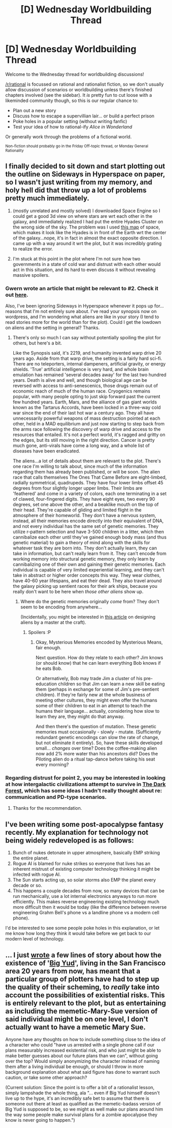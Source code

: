 #+TITLE: [D] Wednesday Worldbuilding Thread

* [D] Wednesday Worldbuilding Thread
:PROPERTIES:
:Author: AutoModerator
:Score: 9
:DateUnix: 1482937477.0
:DateShort: 2016-Dec-28
:END:
Welcome to the Wednesday thread for worldbuilding discussions!

[[/r/rational]] is focussed on rational and rationalist fiction, so we don't usually allow discussion of scenarios or worldbuilding unless there's finished chapters involved (see the sidebar). It /is/ pretty fun to cut loose with a likeminded community though, so this is our regular chance to:

- Plan out a new story
- Discuss how to escape a supervillian lair... or build a perfect prison
- Poke holes in a popular setting (without writing fanfic)
- Test your idea of how to rational-ify /Alice in Wonderland/

Or generally work through the problems of a fictional world.

^{Non-fiction should probably go in the Friday Off-topic thread, or Monday General Rationality}


** I finally decided to sit down and start plotting out the outline on Sideways in Hyperspace on paper, so I wasn't just writing from my memory, and holy hell did that throw up a lot of problems pretty much immediately.

1) (mostly unrelated and mostly solved) I downloaded Space Engine so I could get a good 3d view on where stars are wrt each other in the galaxy, and immediately realized I had put the entire Hyades Cluster on the wrong side of the sky. The problem was I used [[http://www.atlasoftheuniverse.com/250lys.html][this map]] of space, which makes it look like the Hyades is in front of the Earth wrt the center of the galaxy...nope, it's in fact in almost the exact opposite direction. I came up with a way around it wrt the plot, but it was incredibly grating to realize the error.

2) I'm stuck at this point in the plot where I'm not sure how two governments in a state of cold war and distrust with each other would act in this situation, and its hard to even discuss it without revealing massive spoilers.
:PROPERTIES:
:Author: Sagebrysh
:Score: 2
:DateUnix: 1482943294.0
:DateShort: 2016-Dec-28
:END:

*** Gwern wrote an article that might be relevant to #2. Check it out [[http://www.gwern.net/Colder%20Wars][here]].

Also, I've been ignoring Sideways in Hyperspace whenever it pops up for...reasons that I'm not entirely sure about. I've read your synopsis now on wordpress, and I'm wondering what aliens are like in your story (I tend to read stories more for the world than for the plot). Could I get the lowdown on aliens and the setting in general? Thanks.
:PROPERTIES:
:Author: callmebrotherg
:Score: 3
:DateUnix: 1482967425.0
:DateShort: 2016-Dec-29
:END:

**** There's only so much I can say without potentially spoiling the plot for others, but here's a bit.

Like the Synopsis said, it's 2219, and humanity invented warp drive 20 years ago. Aside from that warp drive, the setting is a fairly hard sci-fi. There are no teleporters, internal dampeners, artificial gravity, or energy shields. 'True' artificial intelligence is very hard, and whole brain emulation has remained 'several decades away' for the last two hundred years. Death is alive and well, and though biological age can be reversed with access to anti-senescenics, those drugs remain out of economic reach of much of the human race. Cryogenics remains popular, with many people opting to just skip forward past the current few hundred years. Earth, Mars, and the alliance of gas giant worlds known as the Tartarus Accords, have been locked in a three-way cold war since the end of their last hot war a century ago. They all have unnecessarily powerful weapons of mass destruction pointed at each other, held in a MAD equilibrium and just now starting to step back from the arms race following the discovery of warp drive and access to the resources that entailed. It's not a perfect world, it's ragged and gritty on the edges, but its still moving in the right direction. Cancer is pretty much gone, anti-virals have come a long way, and a whole list of diseases have been eradicated.

The aliens...a lot of details about them are relevant to the plot. There's one race I'm willing to talk about, since much of the information regarding them has already been published, or will be soon. The alien race that calls themselves The Ones That Came Before are eight-limbed, radially symmetrical, quadrupeds. They have four lower limbs offset 45 degrees from four slightly longer upper limbs. Their limbs are 'feathered' and come in a variety of colors, each one terminating in a set of clawed, four-fingered digits. They have eight eyes, two every 90 degrees, set one above the other, and a beaklike mouth on the top of their head. They're capable of gliding and limited flight in the atmosphere of their homeworld. They don't have a nervous system, instead, all their memories encode directly into their equivalent of DNA, and not every individual has the same set of genetic memories. They utilize r-pattern selection and have 3-500 children in a litter, which then cannibalize each other until they've gained enough body mass (and thus genetic material) to gain a theory of mind along with the skills for whatever task they are born into. They don't actually learn, they can take in information, but can't really learn from it. They can't encode from working memory into structural genetic memory, they only learn by cannibalizing one of their own and gaining their genetic memories. Each individual is capable of very limited experiential learning, and they can't take in abstract or higher order concepts this way. They wear clothes, have 40-60 year lifespans, and eat their dead. They also travel around the galaxy picking up sentient races for their ark ships, because you really don't want to be here when /those other aliens/ show up.
:PROPERTIES:
:Author: Sagebrysh
:Score: 1
:DateUnix: 1482985465.0
:DateShort: 2016-Dec-29
:END:

***** Where do the genetic memories originally /come/ from? They don't seem to be encoding from anywhere...

(Incidentally, you might be interested in [[http://www.cherryh.com/www/worldbuilding.htm][this article]] on designing aliens by a master at the craft).
:PROPERTIES:
:Author: CCC_037
:Score: 1
:DateUnix: 1483017678.0
:DateShort: 2016-Dec-29
:END:

****** Spoilers :P
:PROPERTIES:
:Author: Sagebrysh
:Score: 1
:DateUnix: 1483023512.0
:DateShort: 2016-Dec-29
:END:

******* Okay, Mysterious Memories encoded by Mysterious Means, fair enough.

Next question. How do they relate to each other? Jim knows (or should know) that he can learn everything Bob knows if he eats Bob.

Or alternatively, Bob may trade Jim a cluster of his pre-education children so that Jim can learn a new skill be eating them (perhaps in exchange for some of Jim's pre-sentient children). If they're fairly new at the whole business of meeting other cultures, they might even offer the humans some of their children to eat in an attempt to teach the humans their language... actually, considering how slow to learn they are, they might do that anyway.

And then there's the question of mutation. These genetic memories must occasionally - slowly - mutate. (Sufficiently redundant genetic encodings can slow the rate of change, but not eliminate it entirely). So, have these skills developed small... /changes/ over time? Does the coffee-making alien now add 2% more water than his ancestors did? Does the Piloting alien do a ritual tap-dance before taking his seat every morning?
:PROPERTIES:
:Author: CCC_037
:Score: 1
:DateUnix: 1483034337.0
:DateShort: 2016-Dec-29
:END:


*** Regarding distrust for point 2, you may be interested in looking at how intergalactic civilizations attempt to survive in [[https://en.wikipedia.org/wiki/The_Dark_Forest][The Dark Forest]], which has some ideas I hadn't really thought about re: communication and PD-type scenarios.
:PROPERTIES:
:Author: owenshen24
:Score: 2
:DateUnix: 1482957889.0
:DateShort: 2016-Dec-29
:END:

**** Thanks for the recommendation.
:PROPERTIES:
:Author: callmebrotherg
:Score: 2
:DateUnix: 1482967058.0
:DateShort: 2016-Dec-29
:END:


** I've been writing some post-apocalypse fantasy recently. My explanation for technology not being widely redeveloped is as follows:

1. Bunch of nukes detonate in upper atmosphere, basically EMP striking the entire planet.
2. Rogue AI is blamed for nuke strikes so everyone that lives has an inherent mistrust of existing computer technology thinking it might be infected with rogue AI.
3. The Sun starts acting up, so solar storms also EMP the planet every decade or so.
4. This happens a couple decades from now, so many devices that can be run mechanically, use a lot internal electronics anyways to run more efficiently. This makes reverse engineering existing technology much more difficult then it would be today (like the difference between reverse engineering Grahm Bell's phone vs a landline phone vs a modern cell phone).

I'd be interested to see some people poke holes in this explanation, or let me know how long they think it would take before we get back to our modern level of technology.
:PROPERTIES:
:Author: cjet79
:Score: 1
:DateUnix: 1483125599.0
:DateShort: 2016-Dec-30
:END:


** ... I just [[https://docs.google.com/document/d/1jPU6QKEohcrw6l6O3SxorIxf2Tnq54h36LtQO6Qv86w/edit][wrote]] a few lines of story about how the existence of '[[/u/EliezerYudkowsky/][Big Yud]]', living in the San Francisco area 20 years from now, has meant that a particular group of plotters have had to step up the quality of their scheming, to /really/ take into account the possibilities of existential risks. This is entirely relevant to the plot, but as entertaining as including the memetic-Mary-Sue version of said individual might be on one level, I don't actually want to have a memetic Mary Sue.

Anyone have any thoughts on how to include something close to the idea of a character who could "have us arrested with a single phone call if our plans measurably increased existential risk, and who just might be able to make better guesses about our future plans than we can", without going over the top? Would simply anonymizing the character instead of naming them after a living individual be enough, or should I throw in more background explanation about what said figure has done to warrant such caution, or take some other approach?

(Current solution: Since the point is to offer a bit of a rationalist lesson, simply lampshade the whole thing, ala "... even if Big Yud himself doesn't live up to the hype, it's an incredibly safe bet to assume that there is someone out there at least as qualified as the memetic-badass version of Big Yud is supposed to be, so we might as well make our plans around him the way some people make survival plans for a zombie apocalypse they know is never going to happen.")
:PROPERTIES:
:Author: DataPacRat
:Score: 1
:DateUnix: 1483184613.0
:DateShort: 2016-Dec-31
:END:
